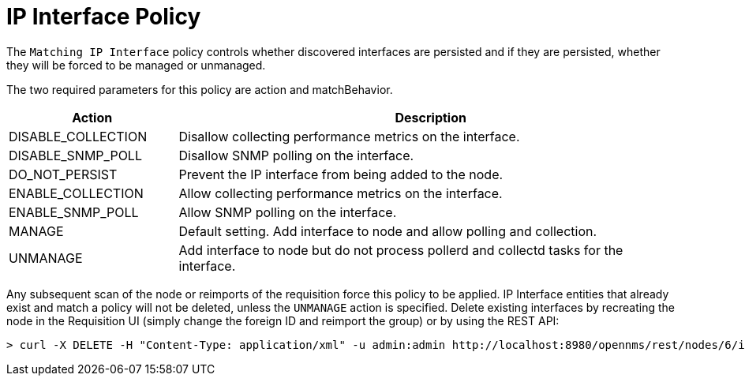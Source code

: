 = IP Interface Policy
:description: Learn how to configure and use the IP interface policy in OpenNMS {page-component-title} to control the persistence of discovered interfaces.

The `Matching IP Interface` policy controls whether discovered interfaces are persisted and if they are persisted, whether they will be forced to be managed or unmanaged.

The two required parameters for this policy are action and matchBehavior.

[options="header"]
[cols="1,3"]
|===
| Action
| Description

| DISABLE_COLLECTION
| Disallow collecting performance metrics on the interface.

| DISABLE_SNMP_POLL
| Disallow SNMP polling on the interface.

| DO_NOT_PERSIST
| Prevent the IP interface from being added to the node.

| ENABLE_COLLECTION
| Allow collecting performance metrics on the interface.

| ENABLE_SNMP_POLL
| Allow SNMP polling on the interface.

| MANAGE
| Default setting. Add interface to node and allow polling and collection.

| UNMANAGE
| Add interface to node but do not process pollerd and collectd tasks for the interface.
|===

Any subsequent scan of the node or reimports of the requisition force this policy to be applied.
IP Interface entities that already exist and match a policy will not be deleted, unless the `UNMANAGE` action is specified.
Delete existing interfaces by recreating the node in the Requisition UI (simply change the foreign ID and reimport the group) or by using the REST API:

[source, console]
----
> curl -X DELETE -H "Content-Type: application/xml" -u admin:admin http://localhost:8980/opennms/rest/nodes/6/ipinterfaces/10.1.1.1
----
